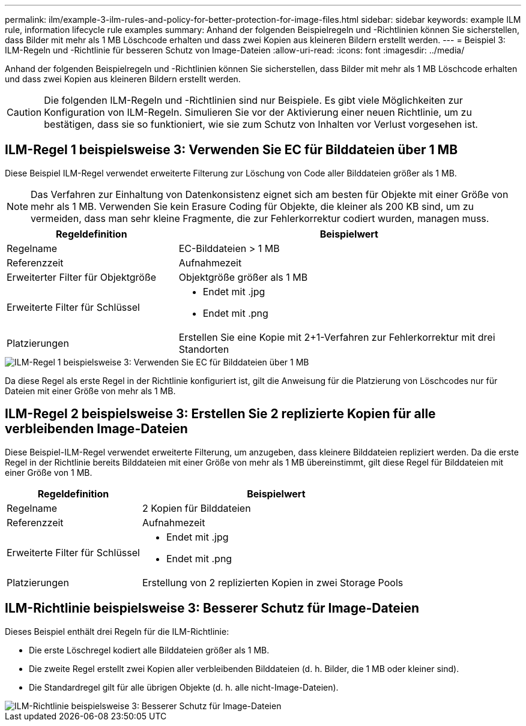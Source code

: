---
permalink: ilm/example-3-ilm-rules-and-policy-for-better-protection-for-image-files.html 
sidebar: sidebar 
keywords: example ILM rule, information lifecycle rule examples 
summary: Anhand der folgenden Beispielregeln und -Richtlinien können Sie sicherstellen, dass Bilder mit mehr als 1 MB Löschcode erhalten und dass zwei Kopien aus kleineren Bildern erstellt werden. 
---
= Beispiel 3: ILM-Regeln und -Richtlinie für besseren Schutz von Image-Dateien
:allow-uri-read: 
:icons: font
:imagesdir: ../media/


[role="lead"]
Anhand der folgenden Beispielregeln und -Richtlinien können Sie sicherstellen, dass Bilder mit mehr als 1 MB Löschcode erhalten und dass zwei Kopien aus kleineren Bildern erstellt werden.


CAUTION: Die folgenden ILM-Regeln und -Richtlinien sind nur Beispiele. Es gibt viele Möglichkeiten zur Konfiguration von ILM-Regeln. Simulieren Sie vor der Aktivierung einer neuen Richtlinie, um zu bestätigen, dass sie so funktioniert, wie sie zum Schutz von Inhalten vor Verlust vorgesehen ist.



== ILM-Regel 1 beispielsweise 3: Verwenden Sie EC für Bilddateien über 1 MB

Diese Beispiel ILM-Regel verwendet erweiterte Filterung zur Löschung von Code aller Bilddateien größer als 1 MB.


NOTE: Das Verfahren zur Einhaltung von Datenkonsistenz eignet sich am besten für Objekte mit einer Größe von mehr als 1 MB. Verwenden Sie kein Erasure Coding für Objekte, die kleiner als 200 KB sind, um zu vermeiden, dass man sehr kleine Fragmente, die zur Fehlerkorrektur codiert wurden, managen muss.

[cols="1a,2a"]
|===
| Regeldefinition | Beispielwert 


 a| 
Regelname
 a| 
EC-Bilddateien > 1 MB



 a| 
Referenzzeit
 a| 
Aufnahmezeit



 a| 
Erweiterter Filter für Objektgröße
 a| 
Objektgröße größer als 1 MB



 a| 
Erweiterte Filter für Schlüssel
 a| 
* Endet mit .jpg
* Endet mit .png




 a| 
Platzierungen
 a| 
Erstellen Sie eine Kopie mit 2+1-Verfahren zur Fehlerkorrektur mit drei Standorten

|===
image::../media/policy_3_rule_1_ec_images_adv_filtering.png[ILM-Regel 1 beispielsweise 3: Verwenden Sie EC für Bilddateien über 1 MB]

Da diese Regel als erste Regel in der Richtlinie konfiguriert ist, gilt die Anweisung für die Platzierung von Löschcodes nur für Dateien mit einer Größe von mehr als 1 MB.



== ILM-Regel 2 beispielsweise 3: Erstellen Sie 2 replizierte Kopien für alle verbleibenden Image-Dateien

Diese Beispiel-ILM-Regel verwendet erweiterte Filterung, um anzugeben, dass kleinere Bilddateien repliziert werden. Da die erste Regel in der Richtlinie bereits Bilddateien mit einer Größe von mehr als 1 MB übereinstimmt, gilt diese Regel für Bilddateien mit einer Größe von 1 MB.

[cols="1a,2a"]
|===
| Regeldefinition | Beispielwert 


 a| 
Regelname
 a| 
2 Kopien für Bilddateien



 a| 
Referenzzeit
 a| 
Aufnahmezeit



 a| 
Erweiterte Filter für Schlüssel
 a| 
* Endet mit .jpg
* Endet mit .png




 a| 
Platzierungen
 a| 
Erstellung von 2 replizierten Kopien in zwei Storage Pools

|===


== ILM-Richtlinie beispielsweise 3: Besserer Schutz für Image-Dateien

Dieses Beispiel enthält drei Regeln für die ILM-Richtlinie:

* Die erste Löschregel kodiert alle Bilddateien größer als 1 MB.
* Die zweite Regel erstellt zwei Kopien aller verbleibenden Bilddateien (d. h. Bilder, die 1 MB oder kleiner sind).
* Die Standardregel gilt für alle übrigen Objekte (d. h. alle nicht-Image-Dateien).


image::../media/policy_3_configured_policy.png[ILM-Richtlinie beispielsweise 3: Besserer Schutz für Image-Dateien]
